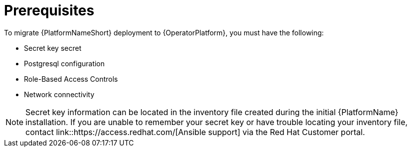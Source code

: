 [id="aap-migration-prereqs"]

= Prerequisites
To migrate {PlatformNameShort} deployment to {OperatorPlatform}, you must have the following:

[role="_abstract"]

* Secret key secret
* Postgresql configuration
* Role-Based Access Controls
* Network connectivity

[NOTE]
====
Secret key information can be located in the inventory file created during the initial {PlatformName} installation. If you are unable to remember your secret key or have trouble locating your inventory file, contact link::https://access.redhat.com/[Ansible support] via the Red Hat Customer portal. 
====
